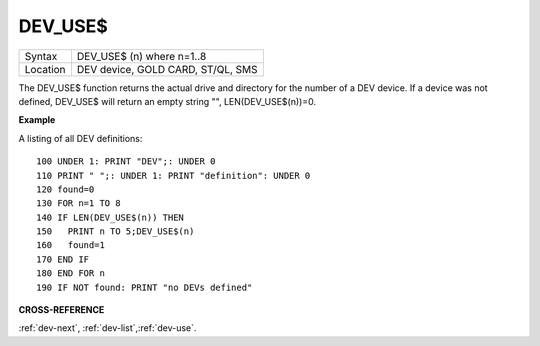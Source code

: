 ..  _dev-use-dlr:

DEV\_USE$
=========

+----------+-------------------------------------------------------------------+
| Syntax   |  DEV\_USE$ (n) where n=1..8                                       |
+----------+-------------------------------------------------------------------+
| Location |  DEV device, GOLD CARD, ST/QL, SMS                                |
+----------+-------------------------------------------------------------------+

The DEV\_USE$ function returns the actual drive and directory for the
number of a DEV device. If a device was not defined, DEV\_USE$ will
return an empty string "", LEN(DEV\_USE$(n))=0.


**Example**

A listing of all DEV definitions::

    100 UNDER 1: PRINT "DEV";: UNDER 0
    110 PRINT " ";: UNDER 1: PRINT "definition": UNDER 0
    120 found=0
    130 FOR n=1 TO 8
    140 IF LEN(DEV_USE$(n)) THEN
    150   PRINT n TO 5;DEV_USE$(n)
    160   found=1
    170 END IF
    180 END FOR n
    190 IF NOT found: PRINT "no DEVs defined"


**CROSS-REFERENCE**

:ref:`dev-next`,
:ref:`dev-list`,\ :ref:`dev-use`.

